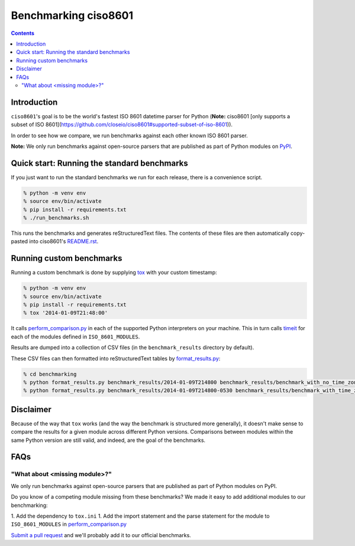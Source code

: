 =====================
Benchmarking ciso8601
=====================

.. contents:: Contents

Introduction
------------

``ciso8601``'s goal is to be the world's fastest ISO 8601 datetime parser for Python (**Note:** ciso8601 [only supports a subset of ISO 8601](https://github.com/closeio/ciso8601#supported-subset-of-iso-8601)). 

In order to see how we compare, we run benchmarks against each other known ISO 8601 parser.

**Note:** We only run benchmarks against open-source parsers that are published as part of Python modules on `PyPI`_.

.. _`PyPI`: https://pypi.org/

Quick start: Running the standard benchmarks
--------------------------------------------

If you just want to run the standard benchmarks we run for each release, there is a convenience script.

.. code:: bash

  % python -m venv env
  % source env/bin/activate
  % pip install -r requirements.txt
  % ./run_benchmarks.sh

This runs the benchmarks and generates reStructuredText files. The contents of these files are then automatically copy-pasted into ciso8601's `README.rst`_.

.. _`README.rst`: https://github.com/closeio/ciso8601/blob/master/README.rst

Running custom benchmarks
-------------------------

Running a custom benchmark is done by supplying `tox`_ with your custom timestamp: 

.. code:: bash

  % python -m venv env
  % source env/bin/activate
  % pip install -r requirements.txt
  % tox '2014-01-09T21:48:00'

It calls `perform_comparison.py`_ in each of the supported Python interpreters on your machine.
This in turn calls `timeit`_ for each of the modules defined in ``ISO_8601_MODULES``. 

.. _`tox`: https://tox.readthedocs.io/en/latest/index.html
.. _`timeit`: https://docs.python.org/3/library/timeit.html

Results are dumped into a collection of CSV files (in the ``benchmark_results`` directory by default).

These CSV files can then formatted into reStructuredText tables by `format_results.py`_:

.. _`perform_comparison.py`: https://github.com/closeio/ciso8601/blob/master/benchmarking/perform_comparison.py
.. _`format_results.py`: https://github.com/closeio/ciso8601/blob/master/benchmarking/format_results.py

.. code:: bash

  % cd benchmarking
  % python format_results.py benchmark_results/2014-01-09T214800 benchmark_results/benchmark_with_no_time_zone.rst
  % python format_results.py benchmark_results/2014-01-09T214800-0530 benchmark_results/benchmark_with_time_zone.rst

Disclaimer
-----------

Because of the way that ``tox`` works (and the way the benchmark is structured more generally), it doesn't make sense to compare the results for a given module across different Python versions.
Comparisons between modules within the same Python version are still valid, and indeed, are the goal of the benchmarks.

FAQs
----

"What about <missing module>?"
^^^^^^^^^^^^^^^^^^^^^^^^^^^^^^

We only run benchmarks against open-source parsers that are published as part of Python modules on PyPI.

Do you know of a competing module missing from these benchmarks? We made it easy to add additional modules to our benchmarking:

1. Add the dependency to ``tox.ini``
1. Add the import statement and the parse statement for the module to ``ISO_8601_MODULES`` in `perform_comparison.py`_

`Submit a pull request`_ and we'll probably add it to our official benchmarks.

.. _`Submit a pull request`: https://github.com/closeio/ciso8601/blob/master/CONTRIBUTING.md
